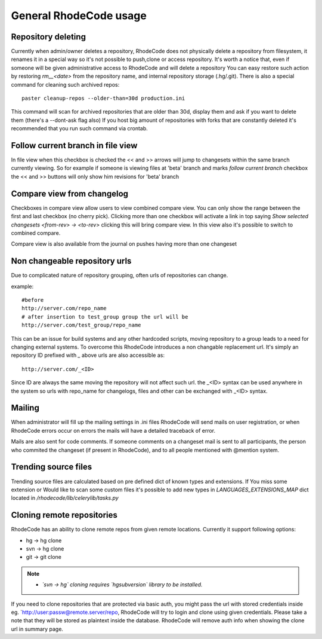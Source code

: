 .. _general:

=======================
General RhodeCode usage
=======================


Repository deleting
-------------------

Currently when admin/owner deletes a repository, RhodeCode does not physically
delete a repository from filesystem, it renames it in a special way so it's
not possible to push,clone or access repository. It's worth a notice that,
even if someone will be given administrative access to RhodeCode and will
delete a repository You can easy restore such action by restoring `rm__<date>`
from the repository name, and internal repository storage (.hg/.git). There
is also a special command for cleaning such archived repos::

    paster cleanup-repos --older-than=30d production.ini

This command will scan for archived repositories that are older than 30d,
display them and ask if you want to delete them (there's a --dont-ask flag also)
If you host big amount of repositories with forks that are constantly deleted
it's recommended that you run such command via crontab.

Follow current branch in file view
----------------------------------

In file view when this checkbox is checked the << and >> arrows will jump
to changesets within the same branch currently viewing. So for example
if someone is viewing files at 'beta' branch and marks `follow current branch`
checkbox the << and >> buttons will only show him revisions for 'beta' branch


Compare view from changelog
---------------------------

Checkboxes in compare view allow users to view combined compare view. You can
only show the range between the first and last checkbox (no cherry pick).
Clicking more than one checkbox will activate a link in top saying
`Show selected changesets <from-rev> -> <to-rev>` clicking this will bring
compare view. In this view also it's possible to switch to combined compare.

Compare view is also available from the journal on pushes having more than
one changeset


Non changeable repository urls
------------------------------

Due to complicated nature of repository grouping, often urls of repositories
can change.

example::

  #before
  http://server.com/repo_name
  # after insertion to test_group group the url will be
  http://server.com/test_group/repo_name

This can be an issue for build systems and any other hardcoded scripts, moving
repository to a group leads to a need for changing external systems. To
overcome this RhodeCode introduces a non changable replacement url. It's
simply an repository ID prefixed with `_` above urls are also accessible as::

  http://server.com/_<ID>

Since ID are always the same moving the repository will not affect such url.
the _<ID> syntax can be used anywhere in the system so urls with repo_name
for changelogs, files and other can be exchanged with _<ID> syntax.


Mailing
-------

When administrator will fill up the mailing settings in .ini files
RhodeCode will send mails on user registration, or when RhodeCode errors occur
on errors the mails will have a detailed traceback of error.


Mails are also sent for code comments. If someone comments on a changeset
mail is sent to all participants, the person who commited the changeset
(if present in RhodeCode), and to all people mentioned with @mention system.


Trending source files
---------------------

Trending source files are calculated based on pre defined dict of known
types and extensions. If You miss some extension or Would like to scan some
custom files it's possible to add new types in `LANGUAGES_EXTENSIONS_MAP` dict
located in `/rhodecode/lib/celerylib/tasks.py`


Cloning remote repositories
---------------------------

RhodeCode has an ability to clone remote repos from given remote locations.
Currently it support following options:

- hg  -> hg clone
- svn -> hg clone
- git -> git clone


.. note::

    - *`svn -> hg` cloning requires `hgsubversion` library to be installed.*

If you need to clone repositories that are protected via basic auth, you
might pass the url with stored credentials inside eg.
`http://user:passw@remote.server/repo, RhodeCode will try to login and clone
using given credentials. Please take a note that they will be stored as
plaintext inside the database. RhodeCode will remove auth info when showing the
clone url in summary page.
